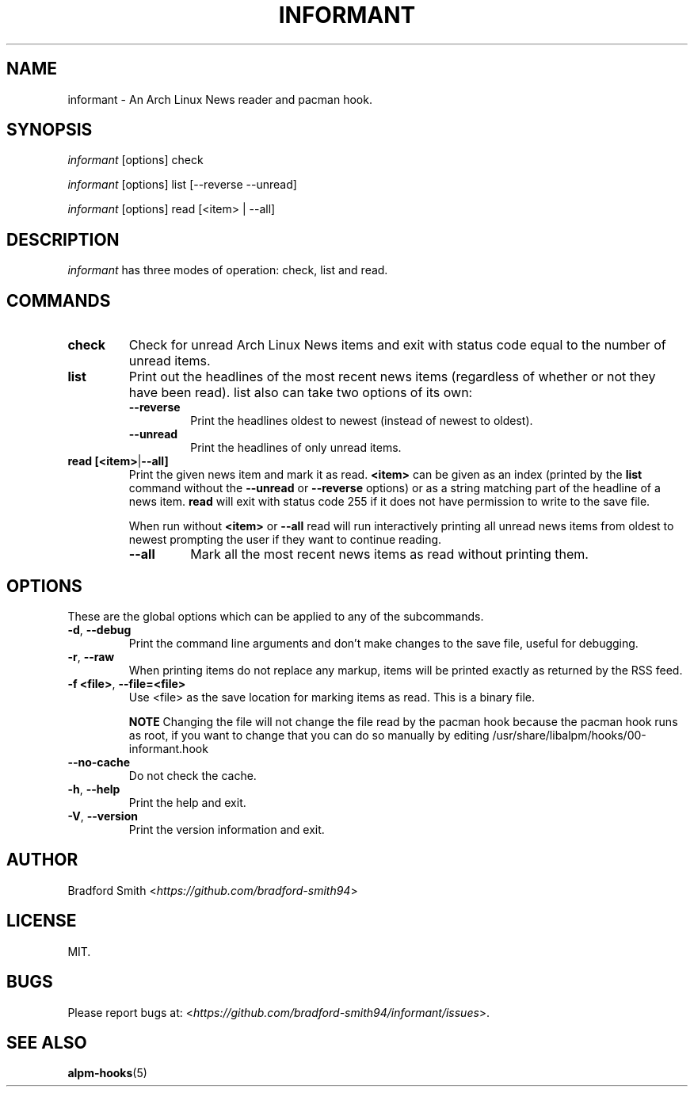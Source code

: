 .TH INFORMANT 1 "02 JANUARY 2021" informant-v0.3.2 "Informant Manual"
.SH NAME
informant \- An Arch Linux News reader and pacman hook.

.SH SYNOPSIS
.I informant
[options] check

.I informant
[options] list [--reverse --unread]

.I informant
[options] read [<item> | --all]

.SH DESCRIPTION
.I informant
has three modes of operation: check, list and read.

.SH COMMANDS

.TP
.B check
Check for unread Arch Linux News items and exit with status code equal to the
number of unread items.

.TP
.B list
Print out the headlines of the most recent news items (regardless of whether or
not they have been read). list also can take two options of its own:
.RS
.TP
.B \-\-reverse
Print the headlines oldest to newest (instead of newest to oldest).
.TP
.B \-\-unread
Print the headlines of only unread items.
.RE

.TP
.BR read " " [<item> | --all]
Print the given news item and mark it as read.
.B <item>
can be given as an index (printed by the
.B list
command without the
.B \-\-unread
or
.B \-\-reverse
options) or as a string matching part of the headline of a news item.
.B read
will exit with status code 255 if it does not have permission to write to the
save file.

When run without
.BR <item>
or
.B \-\-all
read will run interactively printing all unread news items from oldest to newest
prompting the user if they want to continue reading.
.RS
.TP
.B \-\-all
Mark all the most recent news items as read without printing them.
.RE

.SH OPTIONS
These are the global options which can be applied to any of the subcommands.

.TP
.BR \-d ", " \-\-debug
Print the command line arguments and don't make changes to the save file, useful
for debugging.

.TP
.BR \-r ", " \-\-raw
When printing items do not replace any markup, items will be printed exactly as
returned by the RSS feed.

.TP
.BR \-f " " <file> ", " \-\-file=<file>
Use <file> as the save location for marking items as read. This is a binary
file.

.B NOTE
Changing the file will not change the file read by the pacman hook because the
pacman hook runs as root, if you want to change that you can do so manually by
editing /usr/share/libalpm/hooks/00-informant.hook

.TP
.BR \-\-no\-cache
Do not check the cache.

.TP
.BR \-h ", " \-\-help
Print the help and exit.

.TP
.BR \-V ", " \-\-version
Print the version information and exit.

.SH AUTHOR
Bradford Smith <\fIhttps://github.com/bradford-smith94\fR>

.SH LICENSE
MIT.

.SH BUGS
Please report bugs at:
<\fIhttps://github.com/bradford-smith94/informant/issues\fR>.

.SH "SEE ALSO"
.BR alpm-hooks (5)
